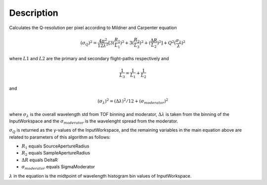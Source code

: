 .. algorithm::

.. summary::

.. alias::

.. properties::

Description
-----------

Calculates the Q-resolution per pixel according to Mildner and Carpenter equation

.. math:: (\sigma_Q )^2 = \frac{4\pi^2}{12\lambda^2} [ 3(\frac{R_1}{L_1})^2 + 3(\frac{R_2}{L_3})^2 + (\frac{\Delta R}{L_2})^2 ] + Q^2(\frac{\sigma_{\lambda}}{\lambda})^2

where :math:`L1` and :math:`L2` are the primary and secondary flight-paths respectively and 

.. math:: \frac{1}{L_3} = \frac{1}{L_1} + \frac{1}{L_2}

and

.. math:: (\sigma_{\lambda})^2 = (\Delta \lambda )^2 / 12 + (\sigma_{moderator})^2

where :math:`\sigma_{\lambda}` is the overall wavelength std from TOF binning
and moderator, :math:`\Delta \lambda` is taken from the binning of the InputWorkspace 
and the :math:`\sigma_{moderator}` is the wavelenght spread from the moderator.

:math:`\sigma_Q` is returned as the y-values of the InputWorkspace, and the 
remaining variables in the main equation above are related to parameters of this
algorithm as follows:

* :math:`R_1` equals SourceApertureRadius
* :math:`R_2` equals SampleApertureRadius
* :math:`\Delta R` equals DeltaR
* :math:`\sigma_{moderator}` equals SigmaModerator  

:math:`\lambda` in the equation is the midtpoint of wavelength 
histogram bin values of InputWorkspace.

.. categories::

.. sourcelink::
